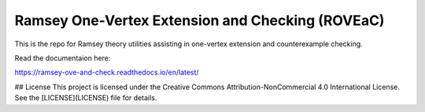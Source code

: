 Ramsey One-Vertex Extension and Checking (ROVEaC)
=================================================

This is the repo for Ramsey theory utilities assisting in one-vertex extension and 
counterexample checking.

Read the documentaion here:

https://ramsey-ove-and-check.readthedocs.io/en/latest/

## License
This project is licensed under the Creative Commons Attribution-NonCommercial 4.0 International License. See the [LICENSE](LICENSE) file for details.
